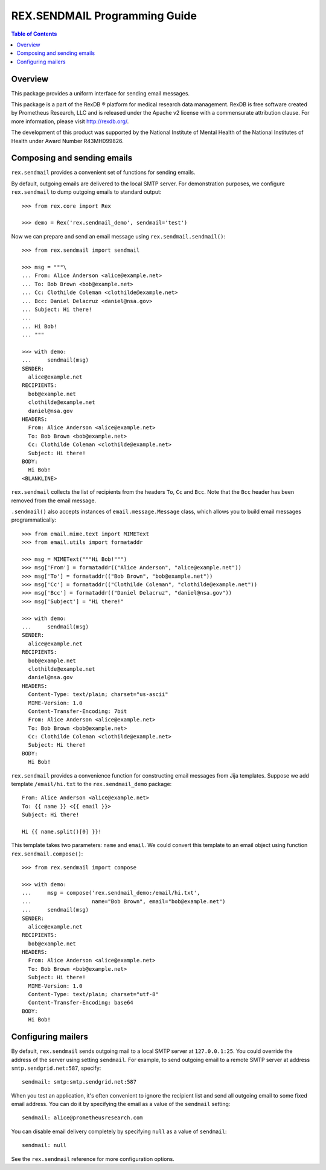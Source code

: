 **********************************
  REX.SENDMAIL Programming Guide
**********************************

.. contents:: Table of Contents
.. role:: mod(literal)
.. role:: class(literal)
.. role:: func(literal)


Overview
========

This package provides a uniform interface for sending email messages.

This package is a part of the RexDB |R| platform for medical research data
management.  RexDB is free software created by Prometheus Research, LLC and is
released under the Apache v2 license with a commensurate attribution clause.  For
more information, please visit http://rexdb.org/.

The development of this product was supported by the National Institute of
Mental Health of the National Institutes of Health under Award Number
R43MH099826.

.. |R| unicode:: 0xAE .. registered trademark sign


Composing and sending emails
============================

:mod:`rex.sendmail` provides a convenient set of functions for sending emails.

By default, outgoing emails are delivered to the local SMTP server.  For
demonstration purposes, we configure :mod:`rex.sendmail` to dump outgoing
emails to standard output::

    >>> from rex.core import Rex

    >>> demo = Rex('rex.sendmail_demo', sendmail='test')

Now we can prepare and send an email message using
:func:`rex.sendmail.sendmail()`::

    >>> from rex.sendmail import sendmail

    >>> msg = """\
    ... From: Alice Anderson <alice@example.net>
    ... To: Bob Brown <bob@example.net>
    ... Cc: Clothilde Coleman <clothilde@example.net>
    ... Bcc: Daniel Delacruz <daniel@nsa.gov>
    ... Subject: Hi there!
    ... 
    ... Hi Bob!
    ... """

    >>> with demo:
    ...     sendmail(msg)
    SENDER:
      alice@example.net
    RECIPIENTS:
      bob@example.net
      clothilde@example.net
      daniel@nsa.gov
    HEADERS:
      From: Alice Anderson <alice@example.net>
      To: Bob Brown <bob@example.net>
      Cc: Clothilde Coleman <clothilde@example.net>
      Subject: Hi there!
    BODY:
      Hi Bob!
    <BLANKLINE>

:mod:`rex.sendmail` collects the list of recipients from the headers ``To``,
``Cc`` and ``Bcc``.  Note that the ``Bcc`` header has been removed from the
email message.

:func:`.sendmail()` also accepts instances of :class:`email.message.Message`
class, which allows you to build email messages programmatically::

    >>> from email.mime.text import MIMEText
    >>> from email.utils import formataddr

    >>> msg = MIMEText("""Hi Bob!""")
    >>> msg['From'] = formataddr(("Alice Anderson", "alice@example.net"))
    >>> msg['To'] = formataddr(("Bob Brown", "bob@example.net"))
    >>> msg['Cc'] = formataddr(("Clothilde Coleman", "clothilde@example.net"))
    >>> msg['Bcc'] = formataddr(("Daniel Delacruz", "daniel@nsa.gov"))
    >>> msg['Subject'] = "Hi there!"

    >>> with demo:
    ...     sendmail(msg)
    SENDER:
      alice@example.net
    RECIPIENTS:
      bob@example.net
      clothilde@example.net
      daniel@nsa.gov
    HEADERS:
      Content-Type: text/plain; charset="us-ascii"
      MIME-Version: 1.0
      Content-Transfer-Encoding: 7bit
      From: Alice Anderson <alice@example.net>
      To: Bob Brown <bob@example.net>
      Cc: Clothilde Coleman <clothilde@example.net>
      Subject: Hi there!
    BODY:
      Hi Bob!

:mod:`rex.sendmail` provides a convenience function for constructing email
messages from Jija templates.  Suppose we add template ``/email/hi.txt`` to
the :mod:`rex.sendmail_demo` package::

    From: Alice Anderson <alice@example.net>
    To: {{ name }} <{{ email }}>
    Subject: Hi there!

    Hi {{ name.split()[0] }}!

This template takes two parameters: ``name`` and ``email``.  We could convert
this template to an email object using function :func:`rex.sendmail.compose()`::

    >>> from rex.sendmail import compose

    >>> with demo:
    ...     msg = compose('rex.sendmail_demo:/email/hi.txt',
    ...                   name="Bob Brown", email="bob@example.net")
    ...     sendmail(msg)
    SENDER:
      alice@example.net
    RECIPIENTS:
      bob@example.net
    HEADERS:
      From: Alice Anderson <alice@example.net>
      To: Bob Brown <bob@example.net>
      Subject: Hi there!
      MIME-Version: 1.0
      Content-Type: text/plain; charset="utf-8"
      Content-Transfer-Encoding: base64
    BODY:
      Hi Bob!


Configuring mailers
===================

By default, :mod:`rex.sendmail` sends outgoing mail to a local SMTP server at
``127.0.0.1:25``.  You could override the address of the server using setting
``sendmail``.  For example, to send outgoing email to a remote SMTP server at
address ``smtp.sendgrid.net:587``, specify::

    sendmail: smtp:smtp.sendgrid.net:587

When you test an application, it's often convenient to ignore the recipient
list and send all outgoing email to some fixed email address.  You can do it by
specifying the email as a value of the ``sendmail`` setting::

    sendmail: alice@prometheusresearch.com

You can disable email delivery completely by specifying ``null`` as a value of
``sendmail``::

    sendmail: null

See the :mod:`rex.sendmail` reference for more configuration options.



